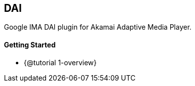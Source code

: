 == DAI

Google IMA DAI plugin for Akamai Adaptive Media Player.

==== Getting Started

* {@tutorial 1-overview}
